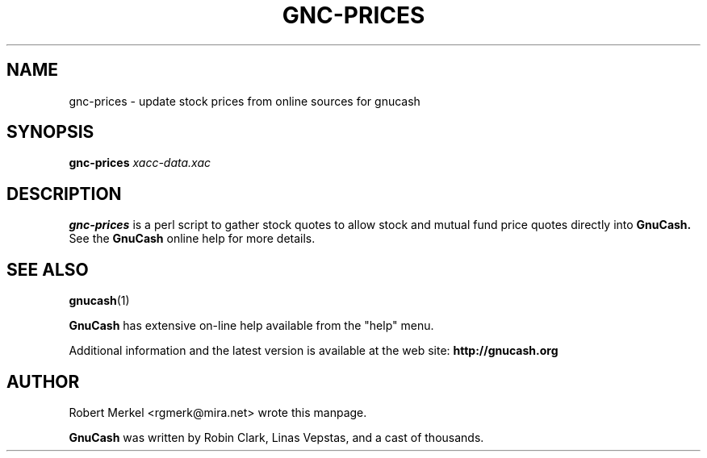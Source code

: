 .\" Written by Robert Merkel (rgmerk@mira.net)
.\" Process this file with
.\" groff -man -Tascii foo.1
.\"
.TH GNC-PRICES 1 "January 2002" Version "1.6.6"
.SH NAME
gnc-prices \- update stock prices from online sources for gnucash
.SH SYNOPSIS
.B gnc-prices
.I xacc-data.xac
.SH DESCRIPTION
.B gnc-prices 
is a perl script to gather stock quotes to allow stock
and mutual fund price quotes directly into 
.B GnuCash.
See the 
.B GnuCash
online help for more details.

.SH "SEE ALSO"
.BR gnucash (1)

.B GnuCash 
has extensive on-line help available from the "help" menu.

Additional information and the latest version is available 
at the web site:
.B http://gnucash.org

.SH AUTHOR
Robert Merkel <rgmerk@mira.net> wrote this manpage.

.B GnuCash
was written by Robin Clark, Linas Vepstas, and a cast of thousands.

